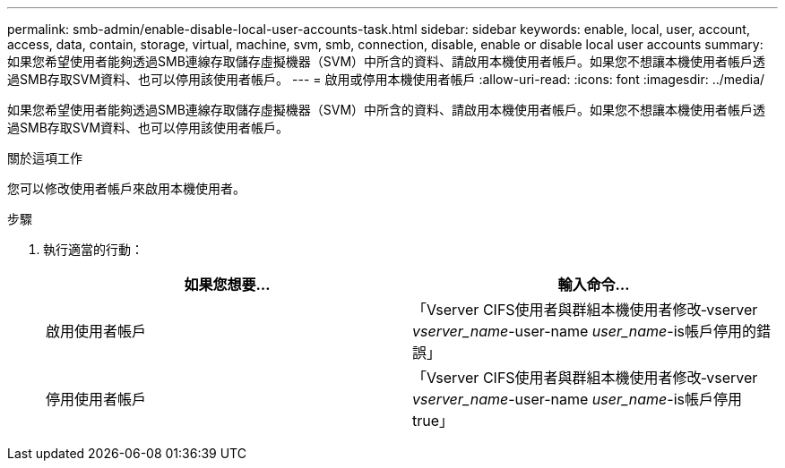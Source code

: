 ---
permalink: smb-admin/enable-disable-local-user-accounts-task.html 
sidebar: sidebar 
keywords: enable, local, user, account, access, data, contain, storage, virtual, machine, svm, smb, connection, disable, enable or disable local user accounts 
summary: 如果您希望使用者能夠透過SMB連線存取儲存虛擬機器（SVM）中所含的資料、請啟用本機使用者帳戶。如果您不想讓本機使用者帳戶透過SMB存取SVM資料、也可以停用該使用者帳戶。 
---
= 啟用或停用本機使用者帳戶
:allow-uri-read: 
:icons: font
:imagesdir: ../media/


[role="lead"]
如果您希望使用者能夠透過SMB連線存取儲存虛擬機器（SVM）中所含的資料、請啟用本機使用者帳戶。如果您不想讓本機使用者帳戶透過SMB存取SVM資料、也可以停用該使用者帳戶。

.關於這項工作
您可以修改使用者帳戶來啟用本機使用者。

.步驟
. 執行適當的行動：
+
|===
| 如果您想要... | 輸入命令... 


 a| 
啟用使用者帳戶
 a| 
「Vserver CIFS使用者與群組本機使用者修改‑vserver _vserver_name_-user-name _user_name_-is帳戶停用的錯誤」



 a| 
停用使用者帳戶
 a| 
「Vserver CIFS使用者與群組本機使用者修改‑vserver _vserver_name_-user-name _user_name_-is帳戶停用true」

|===

